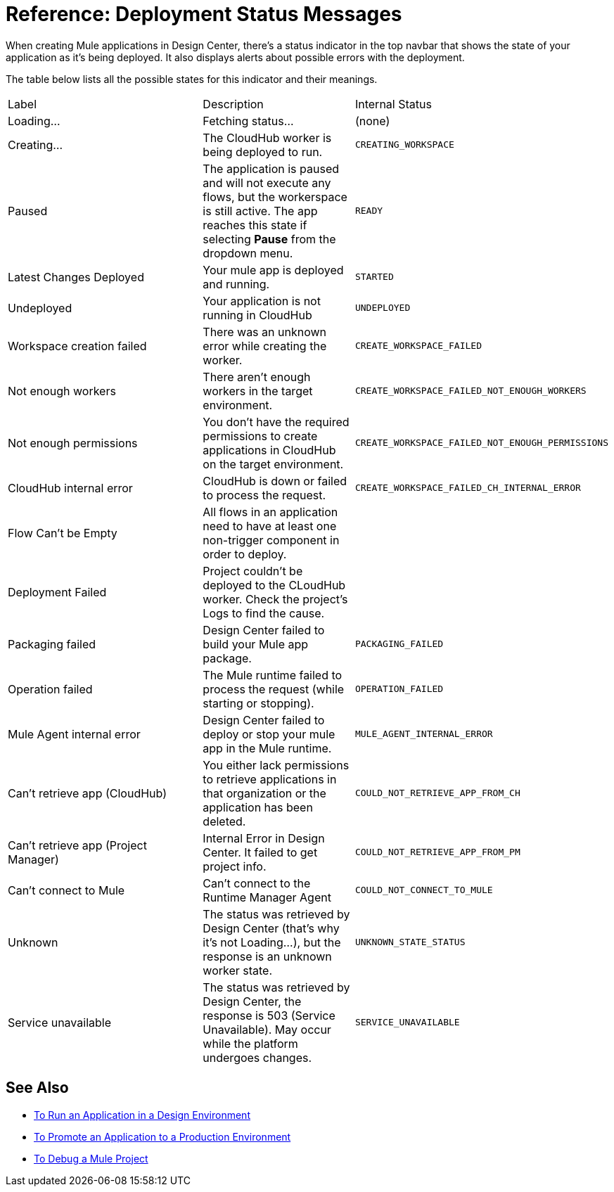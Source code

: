 = Reference: Deployment Status Messages
:keywords: mozart, deploy, environments

When creating Mule applications in Design Center, there's a status indicator in the top navbar that shows the state of your application as it's being deployed. It also displays alerts about possible errors with the deployment.



The table below lists all the possible states for this indicator and their meanings.

[cols="40a,30a,30a"]
|===

|Label
|Description
|Internal Status


|Loading...
|Fetching status...
|(none)

|Creating...
|The CloudHub worker is being deployed to run.
|`CREATING_WORKSPACE`



|Paused
|The application is paused and will not execute any flows, but the workerspace is still active. The app reaches this state if selecting *Pause* from the dropdown menu.
|`READY`


|Latest Changes Deployed
|Your mule app is deployed and running.
|`STARTED`

|Undeployed
|Your application is not running in CloudHub
|`UNDEPLOYED`

|Workspace creation failed
|There was an unknown error while creating the worker.
|`CREATE_WORKSPACE_FAILED`

|Not enough workers
|There aren’t enough workers in the target environment.
|`CREATE_WORKSPACE_FAILED_NOT_ENOUGH_WORKERS`

|Not enough permissions
|You don't have the required permissions to create applications in CloudHub on the target environment.
|`CREATE_WORKSPACE_FAILED_NOT_ENOUGH_PERMISSIONS`

|CloudHub internal error
|CloudHub is down or failed to process the request.
|`CREATE_WORKSPACE_FAILED_CH_INTERNAL_ERROR`

| Flow Can't be Empty
| All flows in an application need to have at least one non-trigger component in order to deploy.
|

| Deployment Failed
| Project couldn't be deployed to the CLoudHub worker. Check the project's Logs to find the cause.
|


|Packaging failed
|Design Center failed to build your Mule app package.
|`PACKAGING_FAILED`

|Operation failed
|The Mule runtime failed to process the request (while starting or stopping).
|`OPERATION_FAILED`

|Mule Agent internal error
|Design Center failed to deploy or stop your mule app in the Mule runtime.
|`MULE_AGENT_INTERNAL_ERROR`

|Can't retrieve app (CloudHub)
|You either lack permissions to retrieve applications in that organization or the application has been deleted.
|`COULD_NOT_RETRIEVE_APP_FROM_CH`

|Can't retrieve app (Project Manager)
|Internal Error in Design Center. It failed to get project info.
|`COULD_NOT_RETRIEVE_APP_FROM_PM`

|Can't connect to Mule
|Can’t connect to the Runtime Manager Agent
|`COULD_NOT_CONNECT_TO_MULE`

|Unknown
|The status was retrieved by Design Center (that’s why it’s not Loading…), but the response is an unknown worker state.
|`UNKNOWN_STATE_STATUS`

|Service unavailable
|The status was retrieved by Design Center, the response is 503 (Service Unavailable). May occur while the platform undergoes changes.
|`SERVICE_UNAVAILABLE`
|===


== See Also

* link:/design-center/v/1.0/run-app-design-env-design-center[To Run an Application in a Design Environment]
* link:/design-center/v/1.0/promote-app-prod-env-design-center[To Promote an Application to a Production Environment]

* link:/design-center/v/1.0/to-debug-a-mule-project[To Debug a Mule Project]
